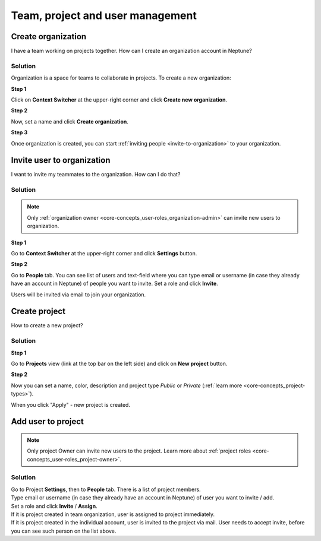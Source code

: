 Team, project and user management
=================================

.. _how-to_team-management_create-organization:

Create organization
-------------------
I have a team working on projects together. How can I create an organization account in Neptune?

Solution
^^^^^^^^
Organization is a space for teams to collaborate in projects. To create a new organization:

**Step 1**

Click on **Context Switcher** at the upper-right corner and click **Create new organization**.

.. image:: ../_static/images/how-to/team-management/create-org-1.png
   :target: ../_static/images/how-to/team-management/create-org-1.png
   :alt: create new organization

**Step 2**

Now, set a name and click **Create organization**.

.. image:: ../_static/images/how-to/team-management/create-org-2.png
   :target: ../_static/images/how-to/team-management/create-org-2.png
   :alt: type name for new organization

**Step 3**

Once organization is created, you can start :ref:`inviting people <invite-to-organization>` to your organization.

.. image:: ../_static/images/how-to/team-management/create-org-3.png
   :target: ../_static/images/how-to/team-management/create-org-3.png
   :alt: type name for new organization

.. _invite-to-organization:

Invite user to organization
---------------------------
I want to invite my teammates to the organization. How can I do that?

Solution
^^^^^^^^
.. note::
    Only :ref:`organization owner <core-concepts_user-roles_organization-admin>` can invite new users to organization.

**Step 1**

Go to **Context Switcher** at the upper-right corner and click **Settings** button.

.. image:: ../_static/images/how-to/team-management/create-org-1.png
   :target: ../_static/images/how-to/team-management/create-org-1.png
   :alt: Go to settings to invite user to organization

**Step 2**

Go to **People** tab. You can see list of users and text-field where you can type email or username
(in case they already have an account in Neptune) of people you want to invite. Set a role and click **Invite**.

.. image:: ../_static/images/how-to/team-management/invite-to-org-2.png
   :target: ../_static/images/how-to/team-management/invite-to-org-2.png
   :alt: Invite user to organization

Users will be invited via email to join your organization.

Create project
--------------

How to create a new project?

Solution
^^^^^^^^

**Step 1**

Go to **Projects** view (link at the top bar on the left side) and click on **New project** button.

.. image:: ../_static/images/how-to/team-management/create-project-1.png
   :target: ../_static/images/how-to/team-management/create-project-1.png
   :alt: Go to new project panel

**Step 2**

Now you can set a name, color, description and project type *Public* or *Private* (:ref:`learn more <core-concepts_project-types>`).

.. image:: ../_static/images/how-to/team-management/create-project-2.png
   :target: ../_static/images/how-to/team-management/create-project-2.png
   :alt: Create new project

When you click "Apply" - new project is created.

.. _how-to_team-management_invite-to-project:

Add user to project
-------------------

.. note::

    Only project Owner can invite new users to the project. Learn more about :ref:`project roles <core-concepts_user-roles_project-owner>`.

Solution
^^^^^^^^
| Go to Project **Settings**, then to **People** tab. There is a list of project members.
| Type email or username (in case they already have an account in Neptune) of user you want to invite / add.
| Set a role and click **Invite** / **Assign**.

.. image:: ../_static/images/how-to/team-management/add-user-1.png
   :target: ../_static/images/how-to/team-management/add-user-1.png
   :alt: Add users to project

| If it is project created in team organization, user is assigned to project immediately.
| If it is project created in the individual account, user is invited to the project via mail.
  User needs to accept invite, before you can see such person on the list above.

